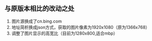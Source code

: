 ** 与原版本相比的改动之处

1. 图片源换成了cn.bing.com
2. 地址简析换成json方式，获取的图片像素为1920x1080（原为1366x768）
3. 调整了图片显示的高宽比（目前为1280x800,适合mbp）
